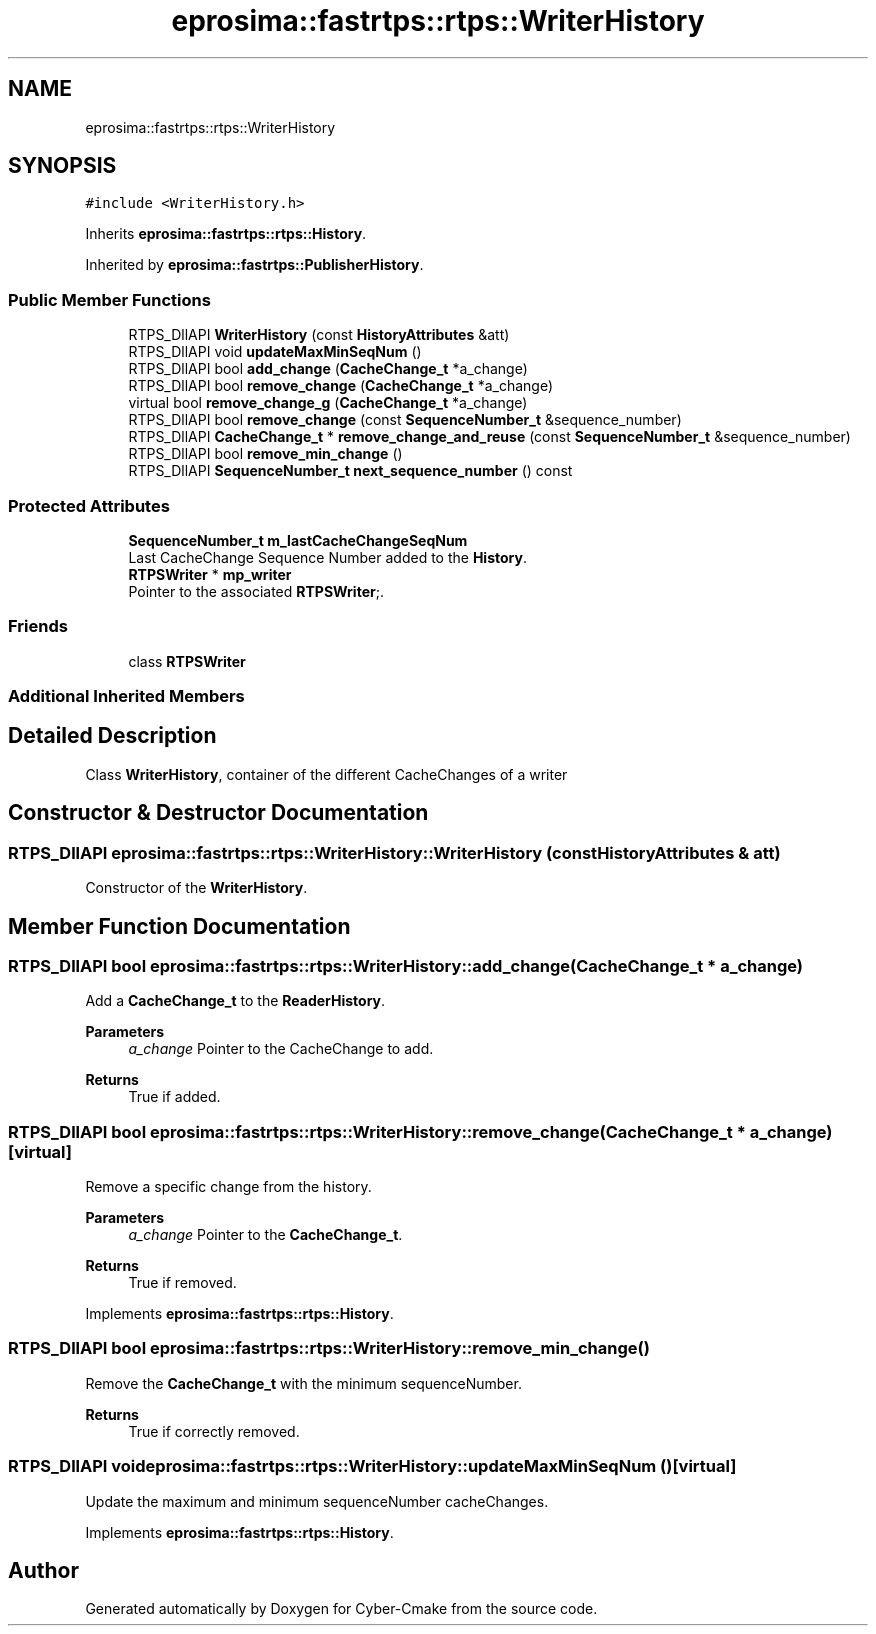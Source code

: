 .TH "eprosima::fastrtps::rtps::WriterHistory" 3 "Sun Sep 3 2023" "Version 8.0" "Cyber-Cmake" \" -*- nroff -*-
.ad l
.nh
.SH NAME
eprosima::fastrtps::rtps::WriterHistory
.SH SYNOPSIS
.br
.PP
.PP
\fC#include <WriterHistory\&.h>\fP
.PP
Inherits \fBeprosima::fastrtps::rtps::History\fP\&.
.PP
Inherited by \fBeprosima::fastrtps::PublisherHistory\fP\&.
.SS "Public Member Functions"

.in +1c
.ti -1c
.RI "RTPS_DllAPI \fBWriterHistory\fP (const \fBHistoryAttributes\fP &att)"
.br
.ti -1c
.RI "RTPS_DllAPI void \fBupdateMaxMinSeqNum\fP ()"
.br
.ti -1c
.RI "RTPS_DllAPI bool \fBadd_change\fP (\fBCacheChange_t\fP *a_change)"
.br
.ti -1c
.RI "RTPS_DllAPI bool \fBremove_change\fP (\fBCacheChange_t\fP *a_change)"
.br
.ti -1c
.RI "virtual bool \fBremove_change_g\fP (\fBCacheChange_t\fP *a_change)"
.br
.ti -1c
.RI "RTPS_DllAPI bool \fBremove_change\fP (const \fBSequenceNumber_t\fP &sequence_number)"
.br
.ti -1c
.RI "RTPS_DllAPI \fBCacheChange_t\fP * \fBremove_change_and_reuse\fP (const \fBSequenceNumber_t\fP &sequence_number)"
.br
.ti -1c
.RI "RTPS_DllAPI bool \fBremove_min_change\fP ()"
.br
.ti -1c
.RI "RTPS_DllAPI \fBSequenceNumber_t\fP \fBnext_sequence_number\fP () const"
.br
.in -1c
.SS "Protected Attributes"

.in +1c
.ti -1c
.RI "\fBSequenceNumber_t\fP \fBm_lastCacheChangeSeqNum\fP"
.br
.RI "Last CacheChange Sequence Number added to the \fBHistory\fP\&. "
.ti -1c
.RI "\fBRTPSWriter\fP * \fBmp_writer\fP"
.br
.RI "Pointer to the associated \fBRTPSWriter\fP;\&. "
.in -1c
.SS "Friends"

.in +1c
.ti -1c
.RI "class \fBRTPSWriter\fP"
.br
.in -1c
.SS "Additional Inherited Members"
.SH "Detailed Description"
.PP 
Class \fBWriterHistory\fP, container of the different CacheChanges of a writer 
.SH "Constructor & Destructor Documentation"
.PP 
.SS "RTPS_DllAPI eprosima::fastrtps::rtps::WriterHistory::WriterHistory (const \fBHistoryAttributes\fP & att)"
Constructor of the \fBWriterHistory\fP\&. 
.SH "Member Function Documentation"
.PP 
.SS "RTPS_DllAPI bool eprosima::fastrtps::rtps::WriterHistory::add_change (\fBCacheChange_t\fP * a_change)"
Add a \fBCacheChange_t\fP to the \fBReaderHistory\fP\&. 
.PP
\fBParameters\fP
.RS 4
\fIa_change\fP Pointer to the CacheChange to add\&. 
.RE
.PP
\fBReturns\fP
.RS 4
True if added\&. 
.RE
.PP

.SS "RTPS_DllAPI bool eprosima::fastrtps::rtps::WriterHistory::remove_change (\fBCacheChange_t\fP * a_change)\fC [virtual]\fP"
Remove a specific change from the history\&. 
.PP
\fBParameters\fP
.RS 4
\fIa_change\fP Pointer to the \fBCacheChange_t\fP\&. 
.RE
.PP
\fBReturns\fP
.RS 4
True if removed\&. 
.RE
.PP

.PP
Implements \fBeprosima::fastrtps::rtps::History\fP\&.
.SS "RTPS_DllAPI bool eprosima::fastrtps::rtps::WriterHistory::remove_min_change ()"
Remove the \fBCacheChange_t\fP with the minimum sequenceNumber\&. 
.PP
\fBReturns\fP
.RS 4
True if correctly removed\&. 
.RE
.PP

.SS "RTPS_DllAPI void eprosima::fastrtps::rtps::WriterHistory::updateMaxMinSeqNum ()\fC [virtual]\fP"
Update the maximum and minimum sequenceNumber cacheChanges\&. 
.PP
Implements \fBeprosima::fastrtps::rtps::History\fP\&.

.SH "Author"
.PP 
Generated automatically by Doxygen for Cyber-Cmake from the source code\&.
